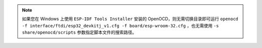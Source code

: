 .. note::

   如果您在 Windows 上使用 ``ESP-IDF Tools Installer`` 安装的 OpenOCD，则无需切换目录即可运行 ``openocd -f interface/ftdi/esp32_devkitj_v1.cfg -f board/esp-wroom-32.cfg`` ，也无需使用 ``-s share/openocd/scripts`` 参数指定脚本文件的搜索路径。
